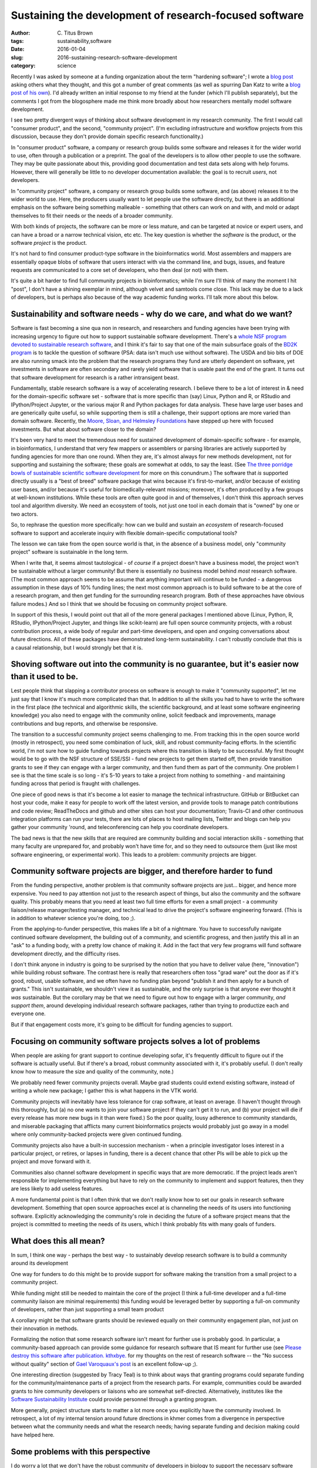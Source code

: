 Sustaining the development of research-focused software
#######################################################

:author: C\. Titus Brown
:tags: sustainability,software
:date: 2016-01-04
:slug: 2016-sustaining-research-software-development
:category: science

Recently I was asked by someone at a funding organization about the
term "hardening software"; I wrote a `blog post
<http://ivory.idyll.org/blog/2015-software-hardening-q.html>`__ asking
others what they thought, and this got a number of great comments (as
well as spurring Dan Katz to write a `blog post of his own
<https://danielskatzblog.wordpress.com/2015/12/28/hardening-software-vs-making-it-sustainable/>`__).
I'd already written an initial response to my friend at the funder
(which I'll publish separately), but the comments I got from the
blogosphere made me think more broadly about how researchers mentally
model software development.

I see two pretty divergent ways of thinking about software development
in my research community.  The first I would call "consumer product",
and the second, "community project". (I'm excluding infrastructure
and workflow projects from this discussion, because they don't provide
domain specific research functionality.)

In "consumer product" software, a company or research group builds
some software and releases it for the wider world to use, often
through a publication or a preprint.  The goal of the developers is to
allow other people to use the software. They may be quite passionate
about this, providing good documentation and test data sets along with
help forums. However, there will generally be little to no developer
documentation available: the goal is to recruit *users*, not
developers.

In "community project" software, a company or research group builds
some software, and (as above) releases it to the wider world to use.
Here, the producers usually want to let people use the software
directly, but there is an additional emphasis on the software being
something malleable - something that others can work on and with, and
mold or adapt themselves to fit their needs or the needs of a broader
community.

With both kinds of projects, the software can be more or less mature,
and can be targeted at novice or expert users, and can have a broad or
a narrow technical vision, etc etc.  The key question is whether the
*software* is the product, or the software *project* is the product.

It's not hard to find consumer product-type software in the
bioinformatics world.  Most assemblers and mappers are essentially
opaque blobs of software that users interact with via the command
line, and bugs, issues, and feature requests are communicated to a
core set of developers, who then deal (or not) with them.

It's quite a bit harder to find full community projects in
bioinformatics; while I'm sure I'll think of many the moment I hit
"post", I don't have a shining exemplar in mind, although velvet and
samtools come close.  This lack may be due to a lack of developers, but is
perhaps also because of the way academic funding works. I'll talk more
about this below.

Sustainability and software needs - why do we care, and what do we want?
------------------------------------------------------------------------

Software is fast becoming a sine qua non in research, and researchers
and funding agencies have been trying with increasing urgency to
figure out how to support sustainable software development.  There's a
`whole NSF program devoted to sustainable research software
<http://www.nsf.gov/pubs/2014/nsf14520/nsf14520.htm>`__, and I think
it's fair to say that one of the main subsurface goals of the `BD2K
program <https://datascience.nih.gov/bd2k>`__ is to tackle the
question of software (PSA: data isn't much use without software). The
USDA and bio bits of DOE are also running smack into the problem that
the research programs they fund are utterly dependent on software, yet
investments in software are often secondary and rarely yield software
that is usable past the end of the grant.  It turns out that software
development for research is a rather intransigent beast.

Fundamentally, stable research software is a way of accelerating
research.  I believe there to be a lot of interest in & need for the
domain-specific software set - software that is more specific than
(say) Linux, Python and R, or RStudio and IPython/Project Jupyter, or
the various major R and Python packages for data analysis. These have
large user bases and are generically quite useful, so while supporting
them is still a challenge, their support options are more varied than
domain software. Recently, the `Moore, Sloan, and Helmsley Foundations
<http://blog.jupyter.org/2015/07/07/jupyter-funding-2015/>`__ have
stepped up here with focused investments. But what about software
closer to the domain?

It's been very hard to meet the tremendous need for sustained
development of domain-specific software - for example, in
bioinformatics, I understand that very few mappers or assemblers or
parsing libraries are actively supported by funding agencies for more
than one round. When they are, it's almost always for new methods
development, not for supporting and sustaining the software; these
goals are somewhat at odds, to say the least.  (See `The three
porridge bowls of sustainable scientific software development
<http://ivory.idyll.org/blog/2015-on-sustainable-scientific-software.html>`__
for more on this conundrum.) The software that *is* supported directly
usually is a "best of breed" software package that wins because it's
first-to-market, and/or because of existing user bases, and/or because
it's useful for biomedically-relevant missions; moreover, it's often
produced by a few groups at well-known institutions. While these tools
are often quite good in and of themselves, I don't think this approach
serves tool and algorithm diversity. We need an ecosystem of tools,
not just one tool in each domain that is "owned" by one or two actors.

So, to rephrase the question more specifically: how can we build and
sustain an *ecosystem* of research-focused software to support and
accelerate inquiry with flexible domain-specific computational tools?

The lesson we can take from the open source world is that, in the
absence of a business model, only "community project" software is
sustainable in the long term.

When I write that, it seems almost tautological - of *course* if a
project doesn't have a business model, the project won't be
sustainable without a larger community! But there is essentially *no*
business model behind *most* research software. (The most common
approach seems to be assume that anything important will continue to
be funded - a dangerous assumption in these days of 10% funding lines;
the next most common approach is to build software to be at the core
of a research program, and then get funding for the surrounding
research program. Both of these approaches have obvious failure
modes.) And so I think that we should be focusing on community project
software.

In support of this thesis, I would point out that all of the more
general packages I mentioned above (Linux, Python, R, RStudio,
IPython/Project Jupyter, and things like scikit-learn) are full open
source community projects, with a robust contribution process, a wide
body of regular and part-time developers, and open and ongoing
conversations about future directions.  All of these packages have
demonstrated long-term sustainability. I can't robustly conclude that
this is a causal relationship, but I would strongly bet that it is.

Shoving software out into the community is no guarantee, but it's easier now than it used to be.
------------------------------------------------------------------------------------------------

Lest people think that slapping a contributor process on software is
enough to make it "community supported", let me just say that I know
it's much more complicated than that. In addition to all the skills
you had to have to write the software in the first place (the
technical and algorithmic skills, the scientific background, and at
least some software engineering knowledge) you also need to engage
with the community online, solicit feedback and improvements, manage
contributions and bug reports, and otherwise be responsive.

The transition to a successful community project seems challenging to
me. From tracking this in the open source world (mostly in
retrospect), you need some combination of luck, skill, and robust
community-facing efforts.  In the scientific world, I'm not sure how
to guide funding towards projects where this transition is likely to
be successful.  My first thought would be to go with the NSF structure
of SSE/SSI - fund new projects to get them started off, then provide
transition grants to see if they can engage with a larger community,
and then fund them as part of the community.  One problem I see is
that the time scale is so long - it's 5-10 years to take a project
from nothing to something - and maintaining funding across that period
is fraught with challenges.

One piece of good news is that it's become a lot easier to manage the
technical infrastructure. GitHub or BitBucket can host your code, make
it easy for people to work off the latest version, and provide tools
to manage patch contributions and code review; ReadTheDocs and github
and other sites can host your documentation; Travis-CI and other
continuous integration platforms can run your tests, there are lots of
places to host mailing lists, Twitter and blogs can help you gather
your community 'round, and teleconferencing can help you coordinate
developers.

The bad news is that the new skills that are required are community
building and social interaction skills - something that many faculty
are unprepared for, and probably won't have time for, and so they need
to outsource them (just like most software engineering, or
experimental work).  This leads to a problem: community projects are
bigger.

Community software projects are bigger, and therefore harder to fund
--------------------------------------------------------------------

From the funding perspective, another problem is that community
software projects are just... bigger, and hence more expensive. You
need to pay attention not just to the research aspect of things, but
also the community and the software quality. This probably means that
you need at least two full time efforts for even a small project - a
community liaison/release manager/testing manager, and technical lead
to drive the project's software engineering forward.  (This is in
addition to whatever science you're doing, too ;).

From the applying-to-funder perspective, this makes life a bit of a
nightmare. You have to successfully navigate continued software
development, the building out of a community, and scientific progress,
and then justify this all in an "ask" to a funding body, with a pretty
low chance of making it.  Add in the fact that very few programs will
fund software development directly, and the difficulty rises.

I don't think anyone in industry is going to be surprised by the
notion that you have to deliver value (here, "innovation") while
building robust software.  The contrast here is really that
researchers often toss "grad ware" out the door as if it's good,
robust, usable software, and we often have no funding plan beyond
"publish it and then apply for a bunch of grants." This isn't
sustainable, we shouldn't view it as sustainable, and the only
surprise is that anyone ever thought it *was* sustainable.  But the
corollary may be that we need to figure out how to engage with a
larger community, *and support them*, around developing individual
research software packages, rather than trying to productize each and
everyone one.

But if that engagement costs more, it's going to be difficult for
funding agencies to support.

Focusing on community software projects solves a lot of problems
----------------------------------------------------------------

When people are asking for grant support to continue developing sofar,
it's frequently difficult to figure out if the software is actually
useful.  But if there's a broad, robust community associated with it,
it's probably useful. (I don't really know how to measure the size and
quality of the community, note.)

We probably need fewer community projects overall. Maybe grad students
could extend existing software, instead of writing a whole new
package; I gather this is what happens in the VTK world.

Community projects will inevitably have less tolerance for crap
software, at least on average.  (I haven't thought through this
thoroughly, but (a) no one wants to join your software project if they
can't get it to run, and (b) your project will die if every release
has more new bugs in it than were fixed.) So the poor quality, lousy
adherence to community standards, and miserable packaging that
afflicts many current bioinformatics projects would probably just go
away in a model where only community-backed projects were given
continued funding.

Community projects also have a built-in succession mechanism - when a
principle investigator loses interest in a particular project, or
retires, or lapses in funding, there is a decent chance that other PIs
will be able to pick up the project and move forward with it.

Communities also channel software development in specific ways that
are more democratic.  If the project leads aren't responsible for
implementing everything but have to rely on the community to implement
and support features, then they are less likely to add useless
features.

A more fundamental point is that I often think that we don't really
know how to set our goals in research software development. Something
that open source approaches excel at is channeling the needs of its
users into functioning software. Explicitly acknowledging the
community's role in deciding the future of a software project means
that the project is committed to meeting the needs of its users, which
I think probably fits with many goals of funders.

What does this all mean?
------------------------

In sum, I think one way - perhaps the best way - to sustainably
develop research software is to build a community around its
development

One way for funders to do this might be to provide support for
software making the transition from a small project to a community
project.

While funding might still be needed to maintain the core of the
project (I think a full-time developer and a full-time community
liaison are minimal requirements) this funding would be leveraged
better by supporting a full-on community of developers, rather than
just supporting a small team product

A corollary might be that software grants should be reviewed equally
on their community engagement plan, not just on their innovation in
methods.

Formalizing the notion that some research software isn't meant for
further use is probably good. In particular, a community-based
approach can provide some guidance for research software that IS
meant for further use (see `Please destroy this software after
publication. kthxbye. <http://ivory.idyll.org/blog/2015-how-should-we-think-about-research-software.html>`__
for my thoughts on the rest of research software -- the "No success
without quality" section of `Gael Varoquaux's post
<http://gael-varoquaux.info/programming/software-for-reproducible-science-lets-not-have-a-misunderstanding.html>`__
is an excellent follow-up ;).

One interesting direction (suggested by Tracy Teal) is to think about
ways that granting programs could separate funding for the
community/maintenance parts of a project from the research parts.  For
example, communities could be awarded grants to hire community
developers or liaisons who are somewhat self-directed.  Alternatively,
institutes like the `Software Sustainability Institute
<http://www.software.ac.uk/>`__ could provide personnel through a
granting program.

More generally, project structure starts to matter a lot more once you
explicitly have the community involved.  In retrospect, a lot of my
internal tension around future directions in khmer comes from a
divergence in perspective between what the community needs and what
the research needs; having separate funding and decision making could
have helped here.

Some problems with this perspective
-----------------------------------

I do worry a lot that we don't have the robust community of developers
in biology to support the necessary software development.  If all you have
is users, who in the community develops the software??

Open source is hardly a panacea, and open source processes aren't
bulletproof. Lots of open source software is really bad. I do think
that the ones that attract a community are likely to be less bad,
though ;).

Balancing innovation and stability is super hard.  We need to
think a lot harder about this.  Matthew Turk pointed out that
process may overtake innovation as projects become more stable;
is this good, or bad? How can this be managed with a small community?

Open source isn't exactly noted for a diversity of perspectives (or
participation).  Academia has its problems here, too.

Community coalescence may be more strongly related to star power and
social media savviness than technical excellence.

Scientists (at least in biology) don't get rewarded for community
involvement and community development.  On the flip side, maybe
getting grants explicitly for doing that would provide a mechanism of
reward.

Researchers still need to figure out how to do good software
engineering, which is hard.  Community projects can help here, too, by
providing standards and guidelines and on-boarding documentation.

A concluding sentence or two
----------------------------

This might all be obvious to everyone already. If so, apologies :)

--titus

----

Thanks to Tracy Teal, Matthew Turk, and Ethan White for their helpful comments
on a draft of this blog post!
